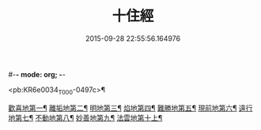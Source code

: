 #-*- mode: org; -*-
#+DATE: 2015-09-28 22:55:56.164976
#+TITLE: 十住經
#+PROPERTY: CBETA_ID T10n0286
#+PROPERTY: ID KR6e0034
#+PROPERTY: SOURCE Taisho Tripitaka Vol. 10, No. 286
#+PROPERTY: VOL 10
#+PROPERTY: BASEEDITION T
#+PROPERTY: WITNESS T@MING

<pb:KR6e0034_T_000-0497c>¶

[[file:KR6e0034_001.txt::001-0497c7][歡喜地第一¶]]
[[file:KR6e0034_001.txt::0504b7][離垢地第二¶]]
[[file:KR6e0034_002.txt::002-0506c28][明地第三¶]]
[[file:KR6e0034_002.txt::0509b20][焰地第四¶]]
[[file:KR6e0034_002.txt::0511b9][難勝地第五¶]]
[[file:KR6e0034_003.txt::003-0514a6][現前地第六¶]]
[[file:KR6e0034_003.txt::0517a10][遠行地第七¶]]
[[file:KR6e0034_003.txt::0520b7][不動地第八¶]]
[[file:KR6e0034_004.txt::004-0524a18][妙善地第九¶]]
[[file:KR6e0034_004.txt::0527c14][法雲地第十上¶]]
